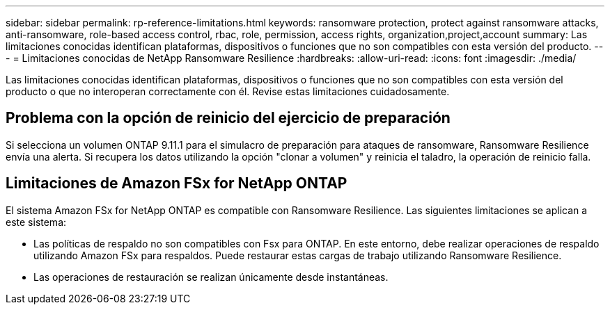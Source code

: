 ---
sidebar: sidebar 
permalink: rp-reference-limitations.html 
keywords: ransomware protection, protect against ransomware attacks, anti-ransomware, role-based access control, rbac, role, permission, access rights, organization,project,account 
summary: Las limitaciones conocidas identifican plataformas, dispositivos o funciones que no son compatibles con esta versión del producto. 
---
= Limitaciones conocidas de NetApp Ransomware Resilience
:hardbreaks:
:allow-uri-read: 
:icons: font
:imagesdir: ./media/


[role="lead"]
Las limitaciones conocidas identifican plataformas, dispositivos o funciones que no son compatibles con esta versión del producto o que no interoperan correctamente con él. Revise estas limitaciones cuidadosamente.



== Problema con la opción de reinicio del ejercicio de preparación

Si selecciona un volumen ONTAP 9.11.1 para el simulacro de preparación para ataques de ransomware, Ransomware Resilience envía una alerta.  Si recupera los datos utilizando la opción "clonar a volumen" y reinicia el taladro, la operación de reinicio falla.



== Limitaciones de Amazon FSx for NetApp ONTAP

El sistema Amazon FSx for NetApp ONTAP es compatible con Ransomware Resilience.  Las siguientes limitaciones se aplican a este sistema:

* Las políticas de respaldo no son compatibles con Fsx para ONTAP.  En este entorno, debe realizar operaciones de respaldo utilizando Amazon FSx para respaldos.  Puede restaurar estas cargas de trabajo utilizando Ransomware Resilience.
* Las operaciones de restauración se realizan únicamente desde instantáneas.

